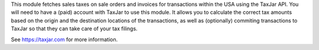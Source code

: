 This module fetches sales taxes on sale orders and invoices for transactions
within the USA using the TaxJar API. You will need to have a (paid) account
with TaxJar to use this module. It allows you to calculate the correct tax
amounts based on the origin and the destination locations of the transactions,
as well as (optionally) commiting transactions to TaxJar so that they can
take care of your tax filings.

See https://taxjar.com for more information.
